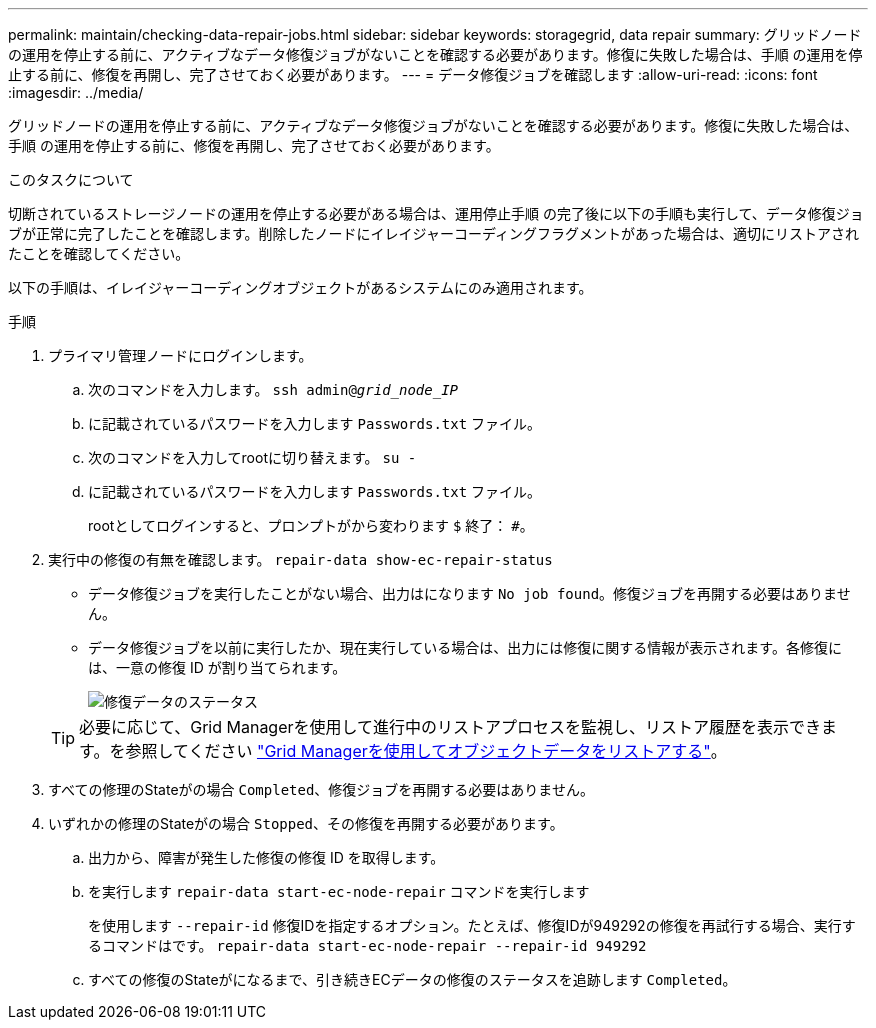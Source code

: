 ---
permalink: maintain/checking-data-repair-jobs.html 
sidebar: sidebar 
keywords: storagegrid, data repair 
summary: グリッドノードの運用を停止する前に、アクティブなデータ修復ジョブがないことを確認する必要があります。修復に失敗した場合は、手順 の運用を停止する前に、修復を再開し、完了させておく必要があります。 
---
= データ修復ジョブを確認します
:allow-uri-read: 
:icons: font
:imagesdir: ../media/


[role="lead"]
グリッドノードの運用を停止する前に、アクティブなデータ修復ジョブがないことを確認する必要があります。修復に失敗した場合は、手順 の運用を停止する前に、修復を再開し、完了させておく必要があります。

.このタスクについて
切断されているストレージノードの運用を停止する必要がある場合は、運用停止手順 の完了後に以下の手順も実行して、データ修復ジョブが正常に完了したことを確認します。削除したノードにイレイジャーコーディングフラグメントがあった場合は、適切にリストアされたことを確認してください。

以下の手順は、イレイジャーコーディングオブジェクトがあるシステムにのみ適用されます。

.手順
. プライマリ管理ノードにログインします。
+
.. 次のコマンドを入力します。 `ssh admin@_grid_node_IP_`
.. に記載されているパスワードを入力します `Passwords.txt` ファイル。
.. 次のコマンドを入力してrootに切り替えます。 `su -`
.. に記載されているパスワードを入力します `Passwords.txt` ファイル。
+
rootとしてログインすると、プロンプトがから変わります `$` 終了： `#`。



. 実行中の修復の有無を確認します。 `repair-data show-ec-repair-status`
+
** データ修復ジョブを実行したことがない場合、出力はになります `No job found`。修復ジョブを再開する必要はありません。
** データ修復ジョブを以前に実行したか、現在実行している場合は、出力には修復に関する情報が表示されます。各修復には、一意の修復 ID が割り当てられます。
+
image::../media/repair-data-status.png[修復データのステータス]



+

TIP: 必要に応じて、Grid Managerを使用して進行中のリストアプロセスを監視し、リストア履歴を表示できます。を参照してください
link:../maintain/restoring-volume.html["Grid Managerを使用してオブジェクトデータをリストアする"]。

. すべての修理のStateがの場合 `Completed`、修復ジョブを再開する必要はありません。
. いずれかの修理のStateがの場合 `Stopped`、その修復を再開する必要があります。
+
.. 出力から、障害が発生した修復の修復 ID を取得します。
.. を実行します `repair-data start-ec-node-repair` コマンドを実行します
+
を使用します `--repair-id` 修復IDを指定するオプション。たとえば、修復IDが949292の修復を再試行する場合、実行するコマンドはです。 `repair-data start-ec-node-repair --repair-id 949292`

.. すべての修復のStateがになるまで、引き続きECデータの修復のステータスを追跡します `Completed`。



